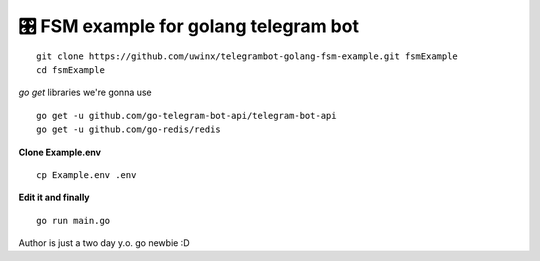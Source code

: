 =================================================
🎛 FSM example for golang telegram bot
=================================================

::

    git clone https://github.com/uwinx/telegrambot-golang-fsm-example.git fsmExample
    cd fsmExample


*go get* libraries we're gonna use

::

    go get -u github.com/go-telegram-bot-api/telegram-bot-api
    go get -u github.com/go-redis/redis


**Clone Example.env**

::

    cp Example.env .env


**Edit it and finally**


::

    go run main.go


Author is just a two day y.o. go newbie :D
